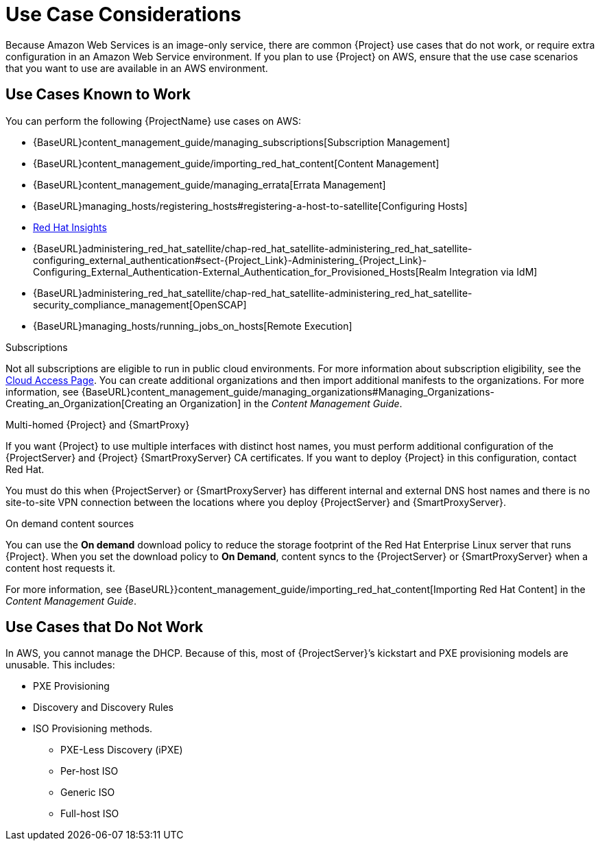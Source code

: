 [[Use_Case_Considerations]]
= Use Case Considerations

Because Amazon Web Services is an image-only service, there are common {Project} use cases that do not work, or require extra configuration in an Amazon Web Service environment. If you plan to use {Project} on AWS, ensure that the use case scenarios that you want to use are available in an AWS environment.

== Use Cases Known to Work

You can perform the following {ProjectName} use cases on AWS:

* {BaseURL}content_management_guide/managing_subscriptions[Subscription Management]
* {BaseURL}content_management_guide/importing_red_hat_content[Content Management]
* {BaseURL}content_management_guide/managing_errata[Errata Management]
* {BaseURL}managing_hosts/registering_hosts#registering-a-host-to-satellite[Configuring Hosts]
* https://access.redhat.com/products/red-hat-insights/#satellite6[Red Hat Insights]
* {BaseURL}administering_red_hat_satellite/chap-red_hat_satellite-administering_red_hat_satellite-configuring_external_authentication#sect-{Project_Link}-Administering_{Project_Link}-Configuring_External_Authentication-External_Authentication_for_Provisioned_Hosts[Realm Integration via IdM]
* {BaseURL}administering_red_hat_satellite/chap-red_hat_satellite-administering_red_hat_satellite-security_compliance_management[OpenSCAP]
* {BaseURL}managing_hosts/running_jobs_on_hosts[Remote Execution]

.Subscriptions

Not all subscriptions are eligible to run in public cloud environments. For more information about subscription eligibility, see the https://www.redhat.com/en/technologies/cloud-computing/cloud-access#program-details[Cloud Access Page].
You can create additional organizations and then import additional manifests to the organizations. For more information, see {BaseURL}content_management_guide/managing_organizations#Managing_Organizations-Creating_an_Organization[Creating an Organization] in the _Content Management Guide_.

.Multi-homed {Project} and {SmartProxy}
If you want {Project} to use multiple interfaces with distinct host names, you must perform additional configuration of the {ProjectServer} and {Project} {SmartProxyServer} CA certificates. If you want to deploy {Project} in this configuration, contact Red Hat.

You must do this when {ProjectServer} or {SmartProxyServer} has different internal and external DNS host names and there is no site-to-site VPN connection between the locations where you deploy {ProjectServer} and {SmartProxyServer}.

.On demand content sources
You can use the *On demand* download policy to reduce the storage footprint of the Red Hat Enterprise Linux server that runs {Project}. When you set the download policy to *On Demand*, content syncs to the {ProjectServer} or {SmartProxyServer} when a content host requests it.

For more information, see {BaseURL}}content_management_guide/importing_red_hat_content[Importing Red Hat Content] in the _Content Management Guide_.

== Use Cases that Do Not Work

In AWS, you cannot manage the DHCP. Because of this, most of {ProjectServer}’s kickstart and PXE provisioning models are unusable. This includes:

* PXE Provisioning
* Discovery and Discovery Rules
* ISO Provisioning methods.
** PXE-Less Discovery (iPXE)
** Per-host ISO
** Generic ISO
** Full-host ISO
